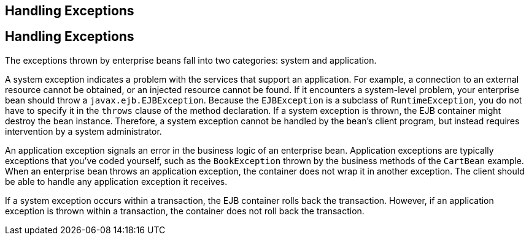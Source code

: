 ## Handling Exceptions


[[BNBPJ]][[handling-exceptions]]

Handling Exceptions
-------------------

The exceptions thrown by enterprise beans fall into two categories:
system and application.

A system exception indicates a problem with the services that support an
application. For example, a connection to an external resource cannot be
obtained, or an injected resource cannot be found. If it encounters a
system-level problem, your enterprise bean should throw a
`javax.ejb.EJBException`. Because the `EJBException` is a subclass of
`RuntimeException`, you do not have to specify it in the `throws` clause
of the method declaration. If a system exception is thrown, the EJB
container might destroy the bean instance. Therefore, a system exception
cannot be handled by the bean's client program, but instead requires
intervention by a system administrator.

An application exception signals an error in the business logic of an
enterprise bean. Application exceptions are typically exceptions that
you've coded yourself, such as the `BookException` thrown by the
business methods of the `CartBean` example. When an enterprise bean
throws an application exception, the container does not wrap it in
another exception. The client should be able to handle any application
exception it receives.

If a system exception occurs within a transaction, the EJB container
rolls back the transaction. However, if an application exception is
thrown within a transaction, the container does not roll back the
transaction.


